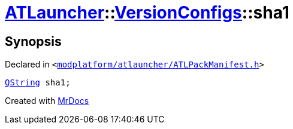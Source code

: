 [#ATLauncher-VersionConfigs-sha1]
= xref:ATLauncher.adoc[ATLauncher]::xref:ATLauncher/VersionConfigs.adoc[VersionConfigs]::sha1
:relfileprefix: ../../
:mrdocs:


== Synopsis

Declared in `&lt;https://github.com/PrismLauncher/PrismLauncher/blob/develop/launcher/modplatform/atlauncher/ATLPackManifest.h#L128[modplatform&sol;atlauncher&sol;ATLPackManifest&period;h]&gt;`

[source,cpp,subs="verbatim,replacements,macros,-callouts"]
----
xref:QString.adoc[QString] sha1;
----



[.small]#Created with https://www.mrdocs.com[MrDocs]#
